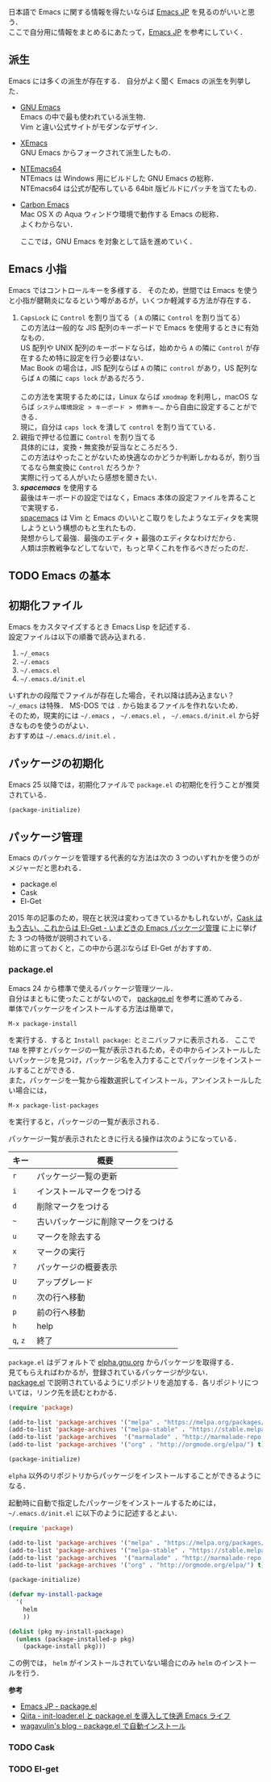 # -*- mode: org; coding: utf-8-unix -*-
日本語で Emacs に関する情報を得たいならば [[http://emacs-jp.github.io/][Emacs JP]] を見るのがいいと思う．\\
ここで自分用に情報をまとめるにあたって，[[http://emacs-jp.github.io/][Emacs JP]] を参考にしていく．
** 派生
   Emacs には多くの派生が存在する．
   自分がよく聞く Emacs の派生を列挙した．

   - [[https://www.gnu.org/software/emacs/][GNU Emacs]] \\
     Emacs の中で最も使われている派生物．\\
     Vim と違い公式サイトがモダンなデザイン．
   - [[https://www.xemacs.org/][XEmacs]] \\     
     GNU Emacs からフォークされて派生したもの．
   - [[https://github.com/chuntaro/NTEmacs64][NTEmacs64]] \\     
     NTEmacs は Windows 用にビルドした GNU Emacs の総称．\\ 
     NTEmacs64 は公式が配布している 64bit 版ビルドにパッチを当てたもの．
   - [[http://th.nao.ac.jp/MEMBER/zenitani/emacs-j.html][Carbon Emacs]] \\     
     Mac OS X の Aqua ウィンドウ環境で動作する Emacs の総称．\\
     よくわからない．
   
     ここでは，GNU Emacs を対象として話を進めていく．
** Emacs 小指
   Emacs ではコントロールキーを多様する．
   そのため，世間では Emacs を使うと小指が腱鞘炎になるという噂があるが，いくつか軽減する方法が存在する．

   1. =CapsLock= に =Control= を割り当てる（ =A= の隣に =Control= を割り当てる） \\
      この方法は一般的な JIS 配列のキーボードで Emacs を使用するときに有効なもの．\\
      US 配列や UNIX 配列のキーボードならば，始めから =A= の隣に =Control= が存在するため特に設定を行う必要はない．\\
      Mac Book の場合は，JIS 配列ならば =A= の隣に =control= があり，US 配列ならば =A= の隣に =caps lock= があるだろう．\\
      \\
      この方法を実現するためには，Linux ならば =xmodmap= を利用し，macOS ならば =システム環境設定 > キーボード > 修飾キー…= から自由に設定することができる．\\
      現に，自分は =caps lock= を潰して =control= を割り当てている．
   2. 親指で押せる位置に =Control= を割り当てる \\
      具体的には，変換・無変換が妥当なところだろう．\\
      この方法はやったことがないため快適なのかどうか判断しかねるが，割り当てるなら無変換に =Control= だろうか？ \\
      実際に行ってる人がいたら感想を聞きたい．
   3. /*spacemacs*/ を使用する \\
      最後はキーボードの設定ではなく，Emacs 本体の設定ファイルを弄ることで実現する．\\
      [[https://github.com/syl20bnr/spacemacs][spacemacs]] は Vim と Emacs のいいとこ取りをしたようなエディタを実現しようという構想のもと生れたもの．\\
      発想からして最強．最強のエディタ + 最強のエディタなわけだから．\\
      人類は宗教戦争などしてないで，もっと早くこれを作るべきだったのだ．
** TODO Emacs の基本
** 初期化ファイル
   Emacs をカスタマイズするとき Emacs Lisp を記述する．\\
   設定ファイルは以下の順番で読み込まれる．
   
   1. =~/_emacs=
   2. =~/.emacs=
   3. =~/.emacs.el=
   4. =~/.emacs.d/init.el=

   いずれかの段階でファイルが存在した場合，それ以降は読み込まない？ \\
   =~/_emacs= は特殊． MS-DOS では =.= から始まるファイルを作れないため．\\
   そのため，現実的には =~/.emacs= ， =~/.emacs.el= ， =~/.emacs.d/init.el= から好きなものを使うのがよい．\\
   おすすめは =~/.emacs.d/init.el= ．
** パッケージの初期化
   Emacs 25 以降では，初期化ファイルで =package.el= の初期化を行うことが推奨されている．

   #+BEGIN_SRC emacs-lisp
   (package-initialize)
   #+END_SRC
** パッケージ管理
   Emacs のパッケージを管理する代表的な方法は次の 3 つのいずれかを使うのがメジャーだと思われる．

   - package.el
   - Cask
   - El-Get

   2015 年の記事のため，現在と状況は変わってきているかもしれないが，[[http://tarao.hatenablog.com/entry/20150221/1424518030][Cask はもう古い、これからは El-Get - いまどきの Emacs パッケージ管理]] に上に挙げた 3 つの特徴が説明されている．\\
   始めに言っておくと，この中から選ぶならば El-Get がおすすめ．
*** package.el
    Emacs 24 から標準で使えるパッケージ管理ツール．\\
    自分はまともに使ったことがないので， [[http://emacs-jp.github.io/packages/package-management/package-el.html][package.el]] を参考に進めてみる．\\
    単体でパッケージをインストールする方法は簡単で，

    #+BEGIN_SRC
    M-x package-install
    #+END_SRC

    を実行する．すると =Install package:= とミニバッファに表示される．
    ここで =TAB= を押すとパッケージの一覧が表示されるため，その中からインストールしたいパッケージを見つけ，パッケージ名を入力することでパッケージをインストールすることができる．\\
    また，パッケージを一覧から複数選択してインストール，アンインストールしたい場合には，

    #+BEGIN_SRC
    M-x package-list-packages
    #+END_SRC

    を実行すると，パッケージの一覧が表示される．
    
    パッケージ一覧が表示されたときに行える操作は次のようになっている．
    
    
    | キー     | 概要                               |
    |----------+------------------------------------|
    | =r=      | パッケージ一覧の更新               |
    | =i=      | インストールマークをつける         |
    | =d=      | 削除マークをつける                 |
    | =~=      | 古いパッケージに削除マークをつける |
    | =u=      | マークを除去する                   |
    | =x=      | マークの実行                       |
    | =?=      | パッケージの概要表示               |
    | =U=      | アップグレード                     |
    | =n=      | 次の行へ移動                       |
    | =p=      | 前の行へ移動                       |
    | =h=      | help                               |
    | =q=, =z= | 終了                               |

    =package.el= はデフォルトで [[http://elpa.gnu.org/packages/][elpha.gnu.org]] からパッケージを取得する．\\
    見てもらえればわかるが，登録されているパッケージが少ない．\\
    [[http://emacs-jp.github.io/packages/package-management/package-el.html][package.el]] で説明されているようにリポジトリを追加する．各リポジトリについては，リンク先を読むとわかる．

    #+BEGIN_SRC emacs-lisp
    (require 'package)

    (add-to-list 'package-archives '("melpa" . "https://melpa.org/packages/") t)
    (add-to-list 'package-archives '("melpa-stable" . "https://stable.melpa.org/packages/") t)
    (add-to-list 'package-archives  '("marmalade" . "http://marmalade-repo.org/packages/") t)
    (add-to-list 'package-archives '("org" . "http://orgmode.org/elpa/") t)
    
    (package-initialize)
    #+END_SRC
    
    =elpha= 以外のリポジトリからパッケージをインストールすることができるようになる．

    起動時に自動で指定したパッケージをインストールするためには， =~/.emacs.d/init.el= に以下のように記述するとよい．
    
    #+BEGIN_SRC emacs-lisp    
    (require 'package)
    
    (add-to-list 'package-archives '("melpa" . "https://melpa.org/packages/") t)
    (add-to-list 'package-archives '("melpa-stable" . "https://stable.melpa.org/packages/") t)
    (add-to-list 'package-archives  '("marmalade" . "http://marmalade-repo.org/packages/") t)
    (add-to-list 'package-archives '("org" . "http://orgmode.org/elpa/") t)
    
    (package-initialize)
    
    (defvar my-install-package
      '(
        helm
        ))
    
    (dolist (pkg my-install-package)
      (unless (package-installed-p pkg)
        (package-install pkg)))
    #+END_SRC
    
    この例では， =helm= がインストールされていない場合にのみ =helm= のインストールを行う．

    *参考*
    - [[http://emacs-jp.github.io/packages/package-management/package-el][Emacs JP - package.el]]
    - [[http://qiita.com/catatsuy/items/5f1cd86e2522fd3384a0][Qiita - init-loader.el と package.el を導入して快適 Emacs ライフ]]
    - [[http://blog.wagavulin.jp/entry/2016/07/04/211631][wagavulin's blog - package.el で自動インストール]]
*** TODO Cask
    
*** TODO El-get

    

